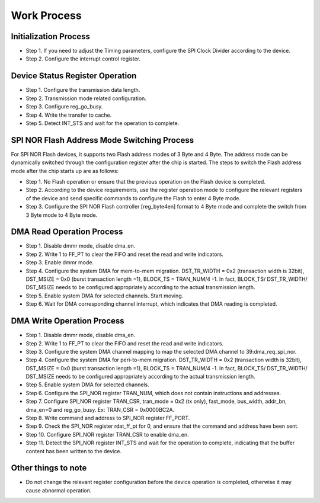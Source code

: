 Work Process
------------

Initialization Process
~~~~~~~~~~~~~~~~~~~~~~

- Step 1. If you need to adjust the Timing parameters, configure the SPI Clock Divider according to the device.

- Step 2. Configure the interrupt control register.

Device Status Register Operation
~~~~~~~~~~~~~~~~~~~~~~~~~~~~~~~~

- Step 1. Configure the transmission data length.

- Step 2. Transmission mode related configuration.

- Step 3. Configure reg_go_busy.

- Step 4. Write the transfer to cache.

- Step 5. Detect INT_STS and wait for the operation to complete.

SPI NOR Flash Address Mode Switching Process
~~~~~~~~~~~~~~~~~~~~~~~~~~~~~~~~~~~~~~~~~~~~

For SPI NOR Flash devices, it supports two Flash address modes of 3 Byte and 4 Byte. The address mode can be dynamically switched through the configuration register after the chip is started. The steps to switch the Flash address mode after the chip starts up are as follows:

- Step 1. No Flash operation or ensure that the previous operation on the Flash device is completed.

- Step 2. According to the device requirements, use the register operation mode to configure the relevant registers of the device and send specific commands to configure the Flash to enter 4 Byte mode.

- Step 3. Configure the SPI NOR Flash controller [reg_byte4en] format to 4 Byte mode and complete the switch from 3 Byte mode to 4 Byte mode.

DMA Read Operation Process
~~~~~~~~~~~~~~~~~~~~~~~~~~

- Step 1. Disable dmmr mode, disable dma_en.

- Step 2. Write 1 to FF_PT to clear the FIFO and reset the read and write indicators.

- Step 3. Enable dmmr mode.

- Step 4. Configure the system DMA for mem-to-mem migration. DST_TR_WIDTH = 0x2 (transaction width is 32bit), DST_MSIZE = 0x0 (burst transaction length =1), BLOCK_TS = TRAN_NUM/4 -1. In fact, BLOCK_TS/ DST_TR_WIDTH/ DST_MSIZE needs to be configured appropriately according to the actual transmission length.

- Step 5. Enable system DMA for selected channels. Start moving.

- Step 6. Wait for DMA corresponding channel interrupt, which indicates that DMA reading is completed.

DMA Write Operation Process
~~~~~~~~~~~~~~~~~~~~~~~~~~~

- Step 1. Disable dmmr mode, disable dma_en.

- Step 2. Write 1 to FF_PT to clear the FIFO and reset the read and write indicators.

- Step 3. Configure the system DMA channel mapping to map the selected DMA channel to 39:dma_req_spi_nor.

- Step 4. Configure the system DMA for peri-to-mem migration. DST_TR_WIDTH = 0x2 (transaction width is 32bit), DST_MSIZE = 0x0 (burst transaction length =1), BLOCK_TS = TRAN_NUM/4 -1. In fact, BLOCK_TS/ DST_TR_WIDTH/ DST_MSIZE needs to be configured appropriately according to the actual transmission length.

- Step 5. Enable system DMA for selected channels.

- Step 6. Configure the SPI_NOR register TRAN_NUM, which does not contain instructions and addresses.

- Step 7. Configure SPI_NOR register TRAN_CSR, tran_mode = 0x2 (tx only), fast_mode, bus_width, addr_bn, dma_en=0 and reg_go_busy. Ex: TRAN_CSR = 0x0000BC2A.

- Step 8. Write command and address to SPI_NOR register FF_PORT.

- Step 9. Check the SPI_NOR register rdat_ff_pt for 0, and ensure that the command and address have been sent.

- Step 10. Configure SPI_NOR register TRAN_CSR to enable dma_en.

- Step 11. Detect the SPI_NOR register INT_STS and wait for the operation to complete, indicating that the buffer content has been written to the device.

Other things to note
~~~~~~~~~~~~~~~~~~~~

- Do not change the relevant register configuration before the device operation is completed, otherwise it may cause abnormal operation.
